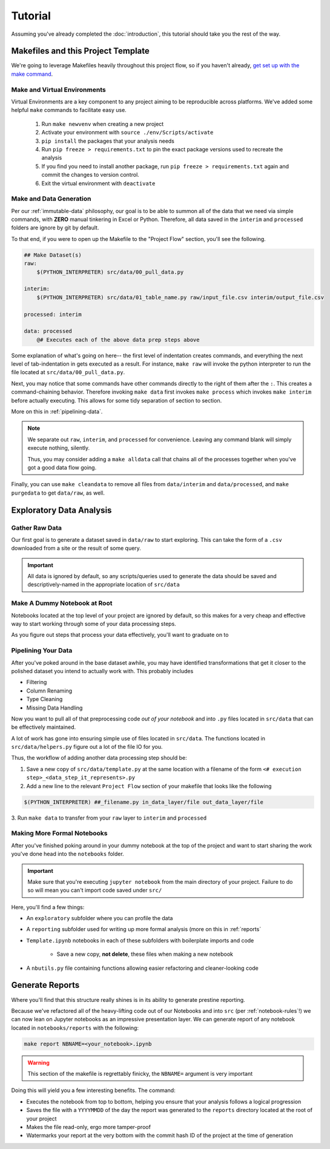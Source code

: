 Tutorial
========

Assuming you've already completed the :doc:`introduction`, this tutorial should
take you the rest of the way.

.. _make-organization:

Makefiles and this Project Template
-----------------------------------
We're going to leverage Makefiles heavily throughout this project flow, so if
you haven't already, `get set up with the make command
<https://gist.github.com/evanwill/0207876c3243bbb6863e65ec5dc3f058#make>`_.

.. _make-venv:

Make and Virtual Environments
~~~~~~~~~~~~~~~~~~~~~~~~~~~~~
Virtual Environments are a key component to any project aiming to be
reproducible across platforms. We've added some helpful ``make`` commands to
facilitate easy use.

 1. Run ``make newvenv`` when creating a new project
 2. Activate your environment with ``source ./env/Scripts/activate``
 3. ``pip install`` the packages that your analysis needs
 4. Run ``pip freeze > requirements.txt`` to pin the exact package versions used to recreate the analysis
 5. If you find you need to install another package, run ``pip freeze > requirements.txt`` again and commit the changes to version control.
 6. Exit the virtual environment with ``deactivate``

Make and Data Generation
~~~~~~~~~~~~~~~~~~~~~~~~
Per our :ref:`immutable-data` philosophy, our goal is to be able to summon all
of the data that we need via simple commands, with **ZERO** manual tinkering in Excel
or Python. Therefore, all data saved in the ``interim`` and ``processed``
folders are ignore by git by default.

To that end, if you were to open up the Makefile to the "Project Flow" section,
you'll see the following.

.. code:: none

    ## Make Dataset(s)
    raw:
        $(PYTHON_INTERPRETER) src/data/00_pull_data.py

    interim: 
        $(PYTHON_INTERPRETER) src/data/01_table_name.py raw/input_file.csv interim/output_file.csv

    processed: interim

    data: processed
        @# Executes each of the above data prep steps above

Some explanation of what's going on here-- the first level of indentation
creates commands, and everything the next level of tab-indentation in gets
executed as a result. For instance, ``make raw`` will invoke the python
interpreter to run the file located at ``src/data/00_pull_data.py``.

Next, you may notice that some commands have other commands directly to the
right of them after the ``:``. This creates a command-chaining behavior.
Therefore invoking ``make data`` first invokes ``make process`` which invokes
``make interim`` before actually executing. This allows for some tidy
separation of section to section. 

More on this in :ref:`pipelining-data`.

.. note::

   We separate out ``raw``, ``interim``, and ``processed`` for convenience.
   Leaving any command blank will simply execute nothing, silently.

   Thus, you may consider adding a ``make alldata`` call that chains all of the
   processes together when you've got a good data flow going.

Finally, you can use ``make cleandata`` to remove all files from ``data/interim``
and ``data/processed``, and ``make purgedata`` to get ``data/raw``, as well.

Exploratory Data Analysis
---------------------------

Gather Raw Data
~~~~~~~~~~~~~~~
Our first goal is to generate a dataset saved in ``data/raw`` to start
exploring. This can take the form of a ``.csv`` downloaded from a site or the
result of some query.

.. important::

   All data is ignored by default, so any scripts/queries used to generate the
   data should be saved and descriptively-named in the appropriate location of ``src/data``

Make A Dummy Notebook at Root
~~~~~~~~~~~~~~~~~~~~~~~~~~~~~
Notebooks located at the top level of your project are ignored by default, so
this makes for a very cheap and effective way to start working through some of
your data processing steps.

As you figure out steps that process your data effectively, you'll want to
graduate on to

.. _pipelining-data:

Pipelining Your Data
~~~~~~~~~~~~~~~~~~~~

After you've poked around in the base dataset awhile, you may have identified
transformations that get it closer to the polished dataset you intend to
actually work with. This probably includes

- Filtering
- Column Renaming
- Type Cleaning
- Missing Data Handling

Now you want to pull all of that preprocessing code *out of your notebook* and
into ``.py`` files located in ``src/data`` that can be effectively maintained.

A lot of work has gone into ensuring simple use of files located in ``src/data``.
The functions located in ``src/data/helpers.py`` figure out a lot of the file
IO for you.

Thus, the workflow of adding another data processing step should
be:

1. Save a new copy of ``src/data/template.py`` at the same location with a
   filename of the form ``<# execution step>_<data_step_it_represents>.py``
2. Add a new line to the relevant ``Project Flow`` section of your makefile
   that looks like the following

.. code:: none

   $(PYTHON_INTERPRETER) ##_filename.py in_data_layer/file out_data_layer/file

3. Run ``make data`` to transfer from your ``raw`` layer to ``interim`` and
``processed``


Making More Formal Notebooks
~~~~~~~~~~~~~~~~~~~~~~~~~~~~

After you've finished poking around in your dummy notebook at the top of the
project and want to start sharing the work you've done head into the
``notebooks`` folder.

.. important::
   
   Make sure that you're executing ``jupyter notebook`` from the main directory
   of your project. Failure to do so will mean you can't import code saved
   under ``src/``

Here, you'll find a few things:

- An ``exploratory`` subfolder where you can profile the data
- A ``reporting`` subfolder used for writing up more formal analysis (more on
  this in :ref:`reports`
- ``Template.ipynb`` notebooks in each of these subfolders with boilerplate
  imports and code
    
    - Save a new copy, **not delete**, these files when making a new notebook

- A ``nbutils.py`` file containing functions allowing easier refactoring and
  cleaner-looking code

.. _reports:

Generate Reports
----------------
Where you'll find that this structure really shines is in its ability to
generate prestine reporting.

Because we've refactored all of the heavy-lifting code out of our Notebooks and
into ``src`` (per :ref:`notebook-rules`!) we can now lean on Jupyter notebooks
as an impressive presentation layer. We can generate report of any notebook
located in ``notebooks/reports`` with the following:

.. code:: none

   make report NBNAME=<your_notebook>.ipynb

.. warning::

   This section of the makefile is regrettably finicky, the ``NBNAME=``
   argument is very important


Doing this will yield you a few interesting benefits. The command:

- Executes the notebook from top to bottom, helping you ensure that your
  analysis follows a logical progression
- Saves the file with a ``YYYYMMDD`` of the day the report was generated to the
  ``reports`` directory located at the root of your project
- Makes the file read-only, ergo more tamper-proof
- Watermarks your report at the very bottom with the commit hash ID of the
  project at the time of generation 

